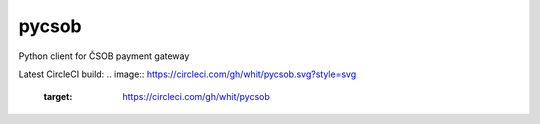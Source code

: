 pycsob
======

Python client for ČSOB payment gateway

Latest CircleCI build: 
.. image:: https://circleci.com/gh/whit/pycsob.svg?style=svg
   :target: https://circleci.com/gh/whit/pycsob

